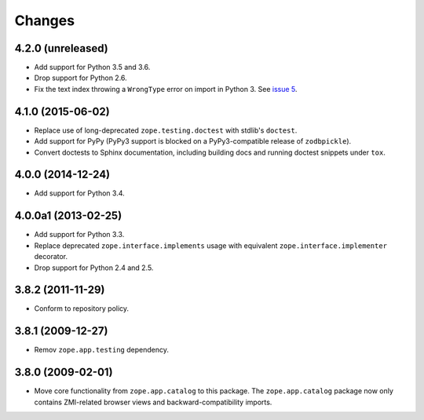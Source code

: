 Changes
=======

4.2.0 (unreleased)
------------------

- Add support for Python 3.5 and 3.6.

- Drop support for Python 2.6.

- Fix the text index throwing a ``WrongType`` error on import in
  Python 3. See `issue 5 <https://github.com/zopefoundation/zope.catalog/issues/5>`_.

4.1.0 (2015-06-02)
------------------

- Replace use of long-deprecated ``zope.testing.doctest`` with stdlib's
  ``doctest``.

- Add support for PyPy (PyPy3 support is blocked on a PyPy3-compatible
  release of ``zodbpickle``).

- Convert doctests to Sphinx documentation, including building docs
  and running doctest snippets under ``tox``.

4.0.0 (2014-12-24)
------------------

- Add support for Python 3.4.

4.0.0a1 (2013-02-25)
--------------------

- Add support for Python 3.3.

- Replace deprecated ``zope.interface.implements`` usage with equivalent
  ``zope.interface.implementer`` decorator.

- Drop support for Python 2.4 and 2.5.

3.8.2 (2011-11-29)
------------------

- Conform to repository policy.

3.8.1 (2009-12-27)
------------------

- Remov ``zope.app.testing`` dependency.

3.8.0 (2009-02-01)
------------------

- Move core functionality from ``zope.app.catalog`` to this package.
  The ``zope.app.catalog`` package now only contains ZMI-related browser
  views and backward-compatibility imports.
